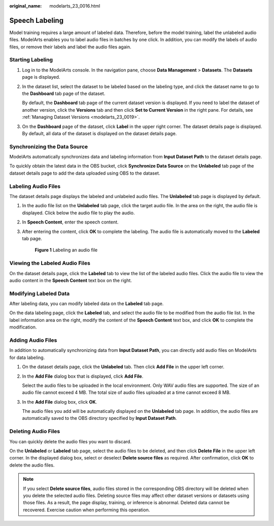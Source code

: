 :original_name: modelarts_23_0016.html

.. _modelarts_23_0016:

Speech Labeling
===============

Model training requires a large amount of labeled data. Therefore, before the model training, label the unlabeled audio files. ModelArts enables you to label audio files in batches by one click. In addition, you can modify the labels of audio files, or remove their labels and label the audio files again.

Starting Labeling
-----------------

#. Log in to the ModelArts console. In the navigation pane, choose **Data Management** > **Datasets**. The **Datasets** page is displayed.

#. In the dataset list, select the dataset to be labeled based on the labeling type, and click the dataset name to go to the **Dashboard** tab page of the dataset.

   By default, the **Dashboard** tab page of the current dataset version is displayed. If you need to label the dataset of another version, click the **Versions** tab and then click **Set to Current Version** in the right pane. For details, see :ref:`Managing Dataset Versions <modelarts_23_0019>`.

#. On the **Dashboard** page of the dataset, click **Label** in the upper right corner. The dataset details page is displayed. By default, all data of the dataset is displayed on the dataset details page.

Synchronizing the Data Source
-----------------------------

ModelArts automatically synchronizes data and labeling information from **Input Dataset Path** to the dataset details page.

To quickly obtain the latest data in the OBS bucket, click **Synchronize Data Source** on the **Unlabeled** tab page of the dataset details page to add the data uploaded using OBS to the dataset.

Labeling Audio Files
--------------------

The dataset details page displays the labeled and unlabeled audio files. The **Unlabeled** tab page is displayed by default.

#. In the audio file list on the **Unlabeled** tab page, click the target audio file. In the area on the right, the audio file is displayed. Click |image1| below the audio file to play the audio.

#. In **Speech Content**, enter the speech content.

#. After entering the content, click **OK** to complete the labeling. The audio file is automatically moved to the **Labeled** tab page.


   .. figure:: /_static/images/en-us_image_0000001846137605.png
      :alt: **Figure 1** Labeling an audio file

      **Figure 1** Labeling an audio file

Viewing the Labeled Audio Files
-------------------------------

On the dataset details page, click the **Labeled** tab to view the list of the labeled audio files. Click the audio file to view the audio content in the **Speech Content** text box on the right.

Modifying Labeled Data
----------------------

After labeling data, you can modify labeled data on the **Labeled** tab page.

On the data labeling page, click the **Labeled** tab, and select the audio file to be modified from the audio file list. In the label information area on the right, modify the content of the **Speech Content** text box, and click **OK** to complete the modification.

Adding Audio Files
------------------

In addition to automatically synchronizing data from **Input Dataset Path**, you can directly add audio files on ModelArts for data labeling.

#. On the dataset details page, click the **Unlabeled** tab. Then click **Add File** in the upper left corner.

#. In the **Add File** dialog box that is displayed, click **Add File**.

   Select the audio files to be uploaded in the local environment. Only WAV audio files are supported. The size of an audio file cannot exceed 4 MB. The total size of audio files uploaded at a time cannot exceed 8 MB.

#. In the **Add File** dialog box, click **OK**.

   The audio files you add will be automatically displayed on the **Unlabeled** tab page. In addition, the audio files are automatically saved to the OBS directory specified by **Input Dataset Path**.

Deleting Audio Files
--------------------

You can quickly delete the audio files you want to discard.

On the **Unlabeled** or **Labeled** tab page, select the audio files to be deleted, and then click **Delete File** in the upper left corner. In the displayed dialog box, select or deselect **Delete source files** as required. After confirmation, click **OK** to delete the audio files.

.. note::

   If you select **Delete source files**, audio files stored in the corresponding OBS directory will be deleted when you delete the selected audio files. Deleting source files may affect other dataset versions or datasets using those files. As a result, the page display, training, or inference is abnormal. Deleted data cannot be recovered. Exercise caution when performing this operation.

.. |image1| image:: /_static/images/en-us_image_0000001799498440.png
